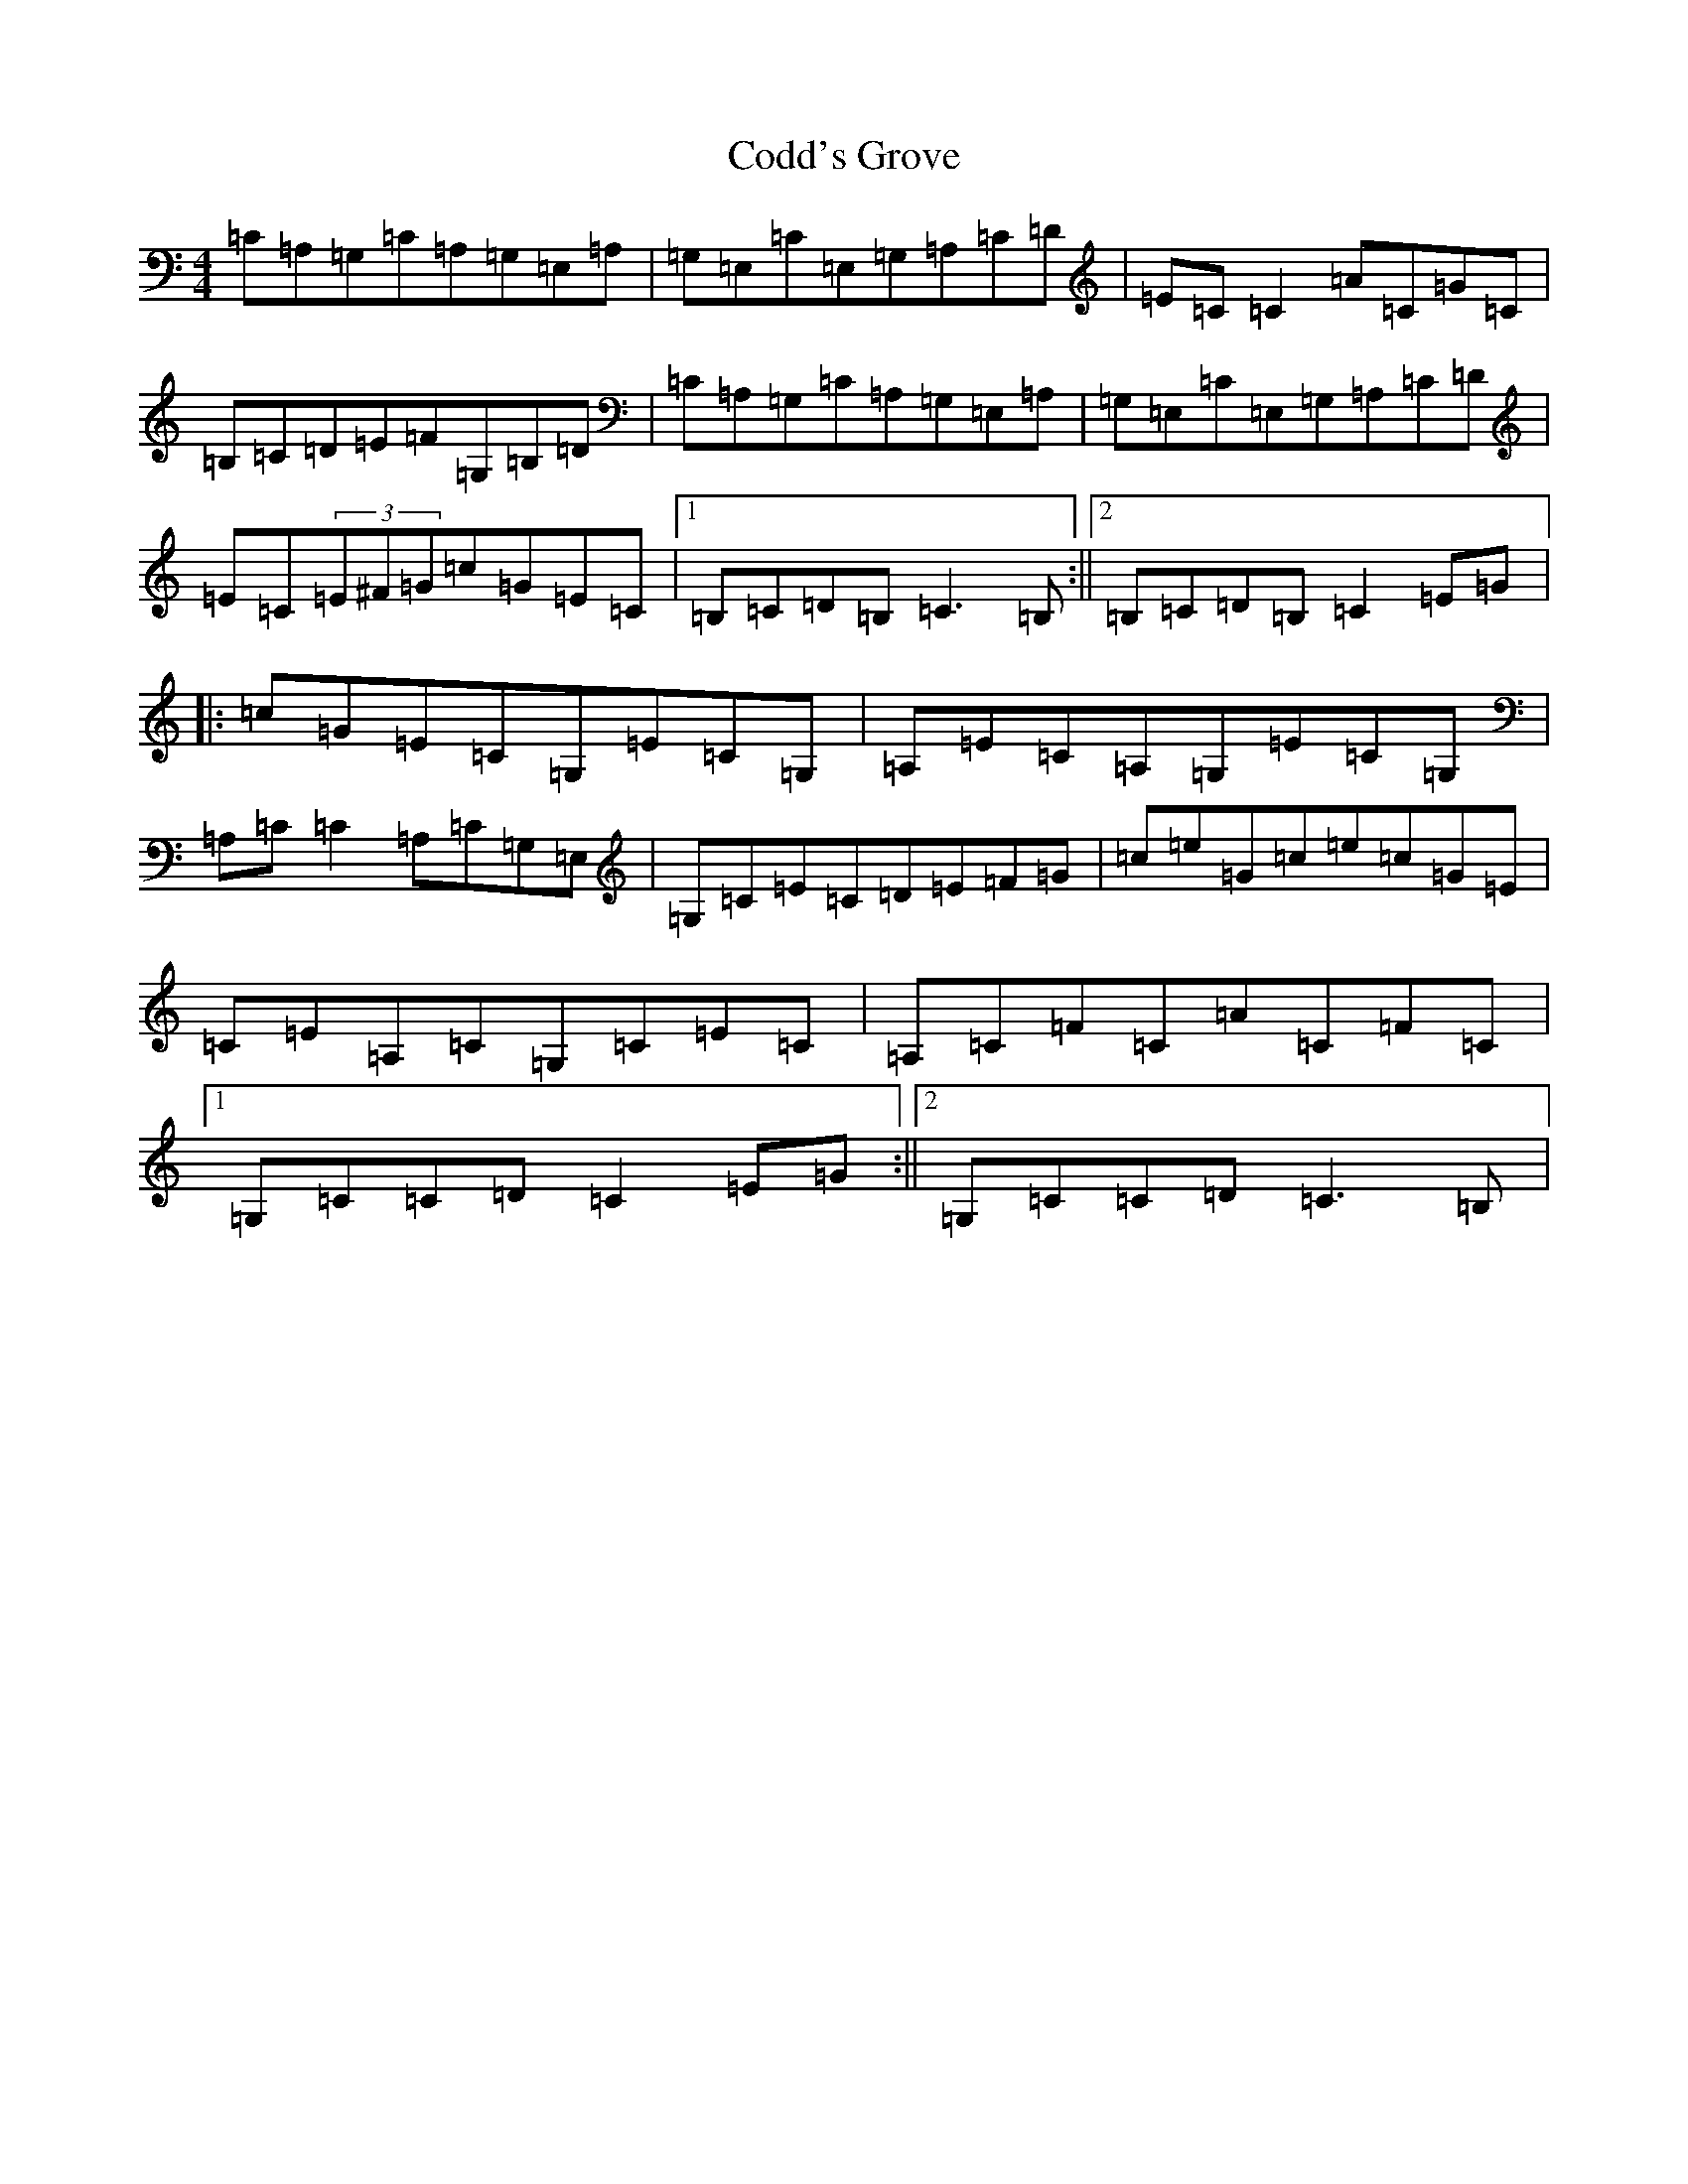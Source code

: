 X: 3916
T: Codd's Grove
S: https://thesession.org/tunes/12088#setting12088
R: reel
M:4/4
L:1/8
K: C Major
=C=A,=G,=C=A,=G,=E,=A,|=G,=E,=C=E,=G,=A,=C=D|=E=C=C2=A=C=G=C|=B,=C=D=E=F=G,=B,=D|=C=A,=G,=C=A,=G,=E,=A,|=G,=E,=C=E,=G,=A,=C=D|=E=C(3=E^F=G=c=G=E=C|1=B,=C=D=B,=C3=B,:||2=B,=C=D=B,=C2=E=G|:=c=G=E=C=G,=E=C=G,|=A,=E=C=A,=G,=E=C=G,|=A,=C=C2=A,=C=G,=E,|=G,=C=E=C=D=E=F=G|=c=e=G=c=e=c=G=E|=C=E=A,=C=G,=C=E=C|=A,=C=F=C=A=C=F=C|1=G,=C=C=D=C2=E=G:||2=G,=C=C=D=C3=B,|